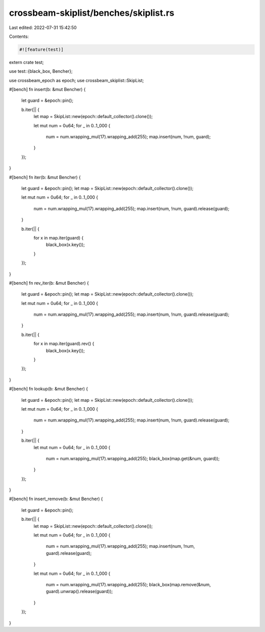 crossbeam-skiplist/benches/skiplist.rs
======================================

Last edited: 2022-07-31 15:42:50

Contents:

.. code-block:: rs

    #![feature(test)]

extern crate test;

use test::{black_box, Bencher};

use crossbeam_epoch as epoch;
use crossbeam_skiplist::SkipList;

#[bench]
fn insert(b: &mut Bencher) {
    let guard = &epoch::pin();

    b.iter(|| {
        let map = SkipList::new(epoch::default_collector().clone());

        let mut num = 0u64;
        for _ in 0..1_000 {
            num = num.wrapping_mul(17).wrapping_add(255);
            map.insert(num, !num, guard);
        }
    });
}

#[bench]
fn iter(b: &mut Bencher) {
    let guard = &epoch::pin();
    let map = SkipList::new(epoch::default_collector().clone());

    let mut num = 0u64;
    for _ in 0..1_000 {
        num = num.wrapping_mul(17).wrapping_add(255);
        map.insert(num, !num, guard).release(guard);
    }

    b.iter(|| {
        for x in map.iter(guard) {
            black_box(x.key());
        }
    });
}

#[bench]
fn rev_iter(b: &mut Bencher) {
    let guard = &epoch::pin();
    let map = SkipList::new(epoch::default_collector().clone());

    let mut num = 0u64;
    for _ in 0..1_000 {
        num = num.wrapping_mul(17).wrapping_add(255);
        map.insert(num, !num, guard).release(guard);
    }

    b.iter(|| {
        for x in map.iter(guard).rev() {
            black_box(x.key());
        }
    });
}

#[bench]
fn lookup(b: &mut Bencher) {
    let guard = &epoch::pin();
    let map = SkipList::new(epoch::default_collector().clone());

    let mut num = 0u64;
    for _ in 0..1_000 {
        num = num.wrapping_mul(17).wrapping_add(255);
        map.insert(num, !num, guard).release(guard);
    }

    b.iter(|| {
        let mut num = 0u64;
        for _ in 0..1_000 {
            num = num.wrapping_mul(17).wrapping_add(255);
            black_box(map.get(&num, guard));
        }
    });
}

#[bench]
fn insert_remove(b: &mut Bencher) {
    let guard = &epoch::pin();

    b.iter(|| {
        let map = SkipList::new(epoch::default_collector().clone());

        let mut num = 0u64;
        for _ in 0..1_000 {
            num = num.wrapping_mul(17).wrapping_add(255);
            map.insert(num, !num, guard).release(guard);
        }

        let mut num = 0u64;
        for _ in 0..1_000 {
            num = num.wrapping_mul(17).wrapping_add(255);
            black_box(map.remove(&num, guard).unwrap().release(guard));
        }
    });
}


